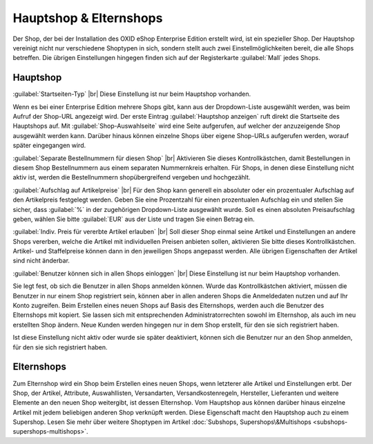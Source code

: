﻿Hauptshop & Elternshops
=======================

Der Shop, der bei der Installation des OXID eShop Enterprise Edition erstellt wird, ist ein spezieller Shop. Der Hauptshop vereinigt nicht nur verschiedene Shoptypen in sich, sondern stellt auch zwei Einstellmöglichkeiten bereit, die alle Shops betreffen. Die übrigen Einstellungen hingegen finden sich auf der Registerkarte :guilabel:`Mall` jedes Shops.

.. image:: ../../media/screenshots/oxbagm01.png
   :alt: Hauptshop - Registerkarte Mall
   :height: 334
   :width: 650

Hauptshop
---------
:guilabel:`Startseiten-Typ` |br|
Diese Einstellung ist nur beim Hauptshop vorhanden.

Wenn es bei einer Enterprise Edition mehrere Shops gibt, kann aus der Dropdown-Liste ausgewählt werden, was beim Aufruf der Shop-URL angezeigt wird. Der erste Eintrag :guilabel:`Hauptshop anzeigen` ruft direkt die Startseite des Hauptshops auf. Mit :guilabel:`Shop-Auswahlseite` wird eine Seite aufgerufen, auf welcher der anzuzeigende Shop ausgewählt werden kann. Darüber hinaus können einzelne Shops über eigene Shop-URLs aufgerufen werden, worauf später eingegangen wird.

:guilabel:`Separate Bestellnummern für diesen Shop` |br|
Aktivieren Sie dieses Kontrollkästchen, damit Bestellungen in diesem Shop Bestellnummern aus einem separaten Nummernkreis erhalten. Für Shops, in denen diese Einstellung nicht aktiv ist, werden die Bestellnummern shopübergreifend vergeben und hochgezählt.

:guilabel:`Aufschlag auf Artikelpreise` |br|
Für den Shop kann generell ein absoluter oder ein prozentualer Aufschlag auf den Artikelpreis festgelegt werden. Geben Sie eine Prozentzahl für einen prozentualen Aufschlag ein und stellen Sie sicher, dass :guilabel:`%` in der zugehörigen Dropdown-Liste ausgewählt wurde. Soll es einen absoluten Preisaufschlag geben, wählen Sie bitte :guilabel:`EUR` aus der Liste und tragen Sie einen Betrag ein.

:guilabel:`Indiv. Preis für vererbte Artikel erlauben` |br|
Soll dieser Shop einmal seine Artikel und Einstellungen an andere Shops vererben, welche die Artikel mit individuellen Preisen anbieten sollen, aktivieren Sie bitte dieses Kontrollkästchen. Artikel- und Staffelpreise können dann in den jeweiligen Shops angepasst werden. Alle übrigen Eigenschaften der Artikel sind nicht änderbar.

:guilabel:`Benutzer können sich in allen Shops einloggen` |br|
Diese Einstellung ist nur beim Hauptshop vorhanden.

Sie legt fest, ob sich die Benutzer in allen Shops anmelden können. Wurde das Kontrollkästchen aktiviert, müssen die Benutzer in nur einem Shop registriert sein, können aber in allen anderen Shops die Anmeldedaten nutzen und auf Ihr Konto zugreifen. Beim Erstellen eines neuen Shops auf Basis des Elternshops, werden auch die Benutzer des Elternshops mit kopiert. Sie lassen sich mit entsprechenden Administratorrechten sowohl im Elternshop, als auch im neu erstellten Shop ändern. Neue Kunden werden hingegen nur in dem Shop erstellt, für den sie sich registriert haben.

Ist diese Einstellung nicht aktiv oder wurde sie später deaktiviert, können sich die Benutzer nur an den Shop anmelden, für den sie sich registriert haben.

Elternshops
-----------
Zum Elternshop wird ein Shop beim Erstellen eines neuen Shops, wenn letzterer alle Artikel und Einstellungen erbt. Der Shop, der Artikel, Attribute, Auswahllisten, Versandarten, Versandkostenregeln, Hersteller, Lieferanten und weitere Elemente an den neuen Shop weitergibt, ist dessen Elternshop. Vom Hauptshop aus können darüber hinaus einzelne Artikel mit jedem beliebigen anderen Shop verknüpft werden. Diese Eigenschaft macht den Hauptshop auch zu einem Supershop. Lesen Sie mehr über weitere Shoptypen im Artikel :doc:`Subshops, Supershops\&Multishops <subshops-supershops-multishops>`.

.. seealso:: :doc:`Vererbung <vererbung/vererbung>`

.. Intern: oxbagm, Status:
